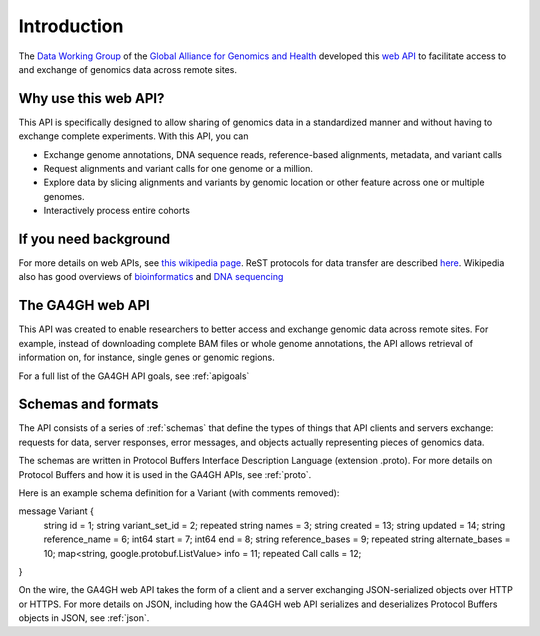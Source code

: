 .. _introduction:

Introduction
!!!!!!!!!!!!

The `Data Working Group <http://ga4gh.org/#/>`_ of the `Global
Alliance for Genomics and Health <http://genomicsandhealth.org/>`_
developed this `web API <http://ga4gh.org/#/api/v0.5.1>`_ to
facilitate access to and exchange of genomics data across remote
sites.


Why use this web API?
@@@@@@@@@@@@@@@@@@@@@

This API is specifically designed to allow sharing of genomics data in a
standardized manner and without having to exchange complete experiments.
With this API, you can

* Exchange genome annotations, DNA sequence reads, reference-based
  alignments, metadata, and variant calls
* Request alignments and variant calls for one genome or a million.
* Explore data by slicing alignments and variants by genomic location
  or other feature across one or multiple genomes.
* Interactively process entire cohorts


If you need background
@@@@@@@@@@@@@@@@@@@@@@
For more details on web APIs, see `this wikipedia page <https://en.wikipedia.org/wiki/Web_API>`_.
ReST protocols for data transfer are described `here <https://en.wikipedia.org/wiki/Representational_state_transfer>`_.
Wikipedia also has good overviews of `bioinformatics <https://en.wikipedia.org/wiki/Bioinformatics>`_
and `DNA sequencing <https://en.wikipedia.org/wiki/DNA_sequencing>`_


The GA4GH web API
@@@@@@@@@@@@@@@@@

This API was created to enable researchers to better access and
exchange genomic data across remote sites. For example, instead of downloading
complete BAM files or whole genome annotations, the API allows
retrieval of information on, for instance, single genes or genomic
regions.

For a full list of the GA4GH API goals, see :ref:`apigoals`


Schemas and formats
@@@@@@@@@@@@@@@@@@@

The API consists of a series of :ref:`schemas` that
define the types of things that API clients and servers exchange:
requests for data, server responses, error messages, and objects
actually representing pieces of genomics data.

The schemas are written in Protocol Buffers Interface Description
Language (extension .proto). For more details on Protocol Buffers
and how it is used in the GA4GH APIs, see :ref:`proto`.

Here is an example schema definition for a Variant (with comments
removed)::

message Variant {
  string id = 1;
  string variant_set_id = 2;
  repeated string names = 3;
  string created = 13;
  string updated = 14;
  string reference_name = 6;
  int64 start = 7;
  int64 end = 8;
  string reference_bases = 9;
  repeated string alternate_bases = 10;
  map<string, google.protobuf.ListValue> info = 11;
  repeated Call calls = 12;
}


On the wire, the GA4GH web API takes the form of a client and a server
exchanging JSON-serialized objects over HTTP or HTTPS. For more
details on JSON, including how the GA4GH web API serializes and
deserializes Protocol Buffers objects in JSON, see :ref:`json`.
